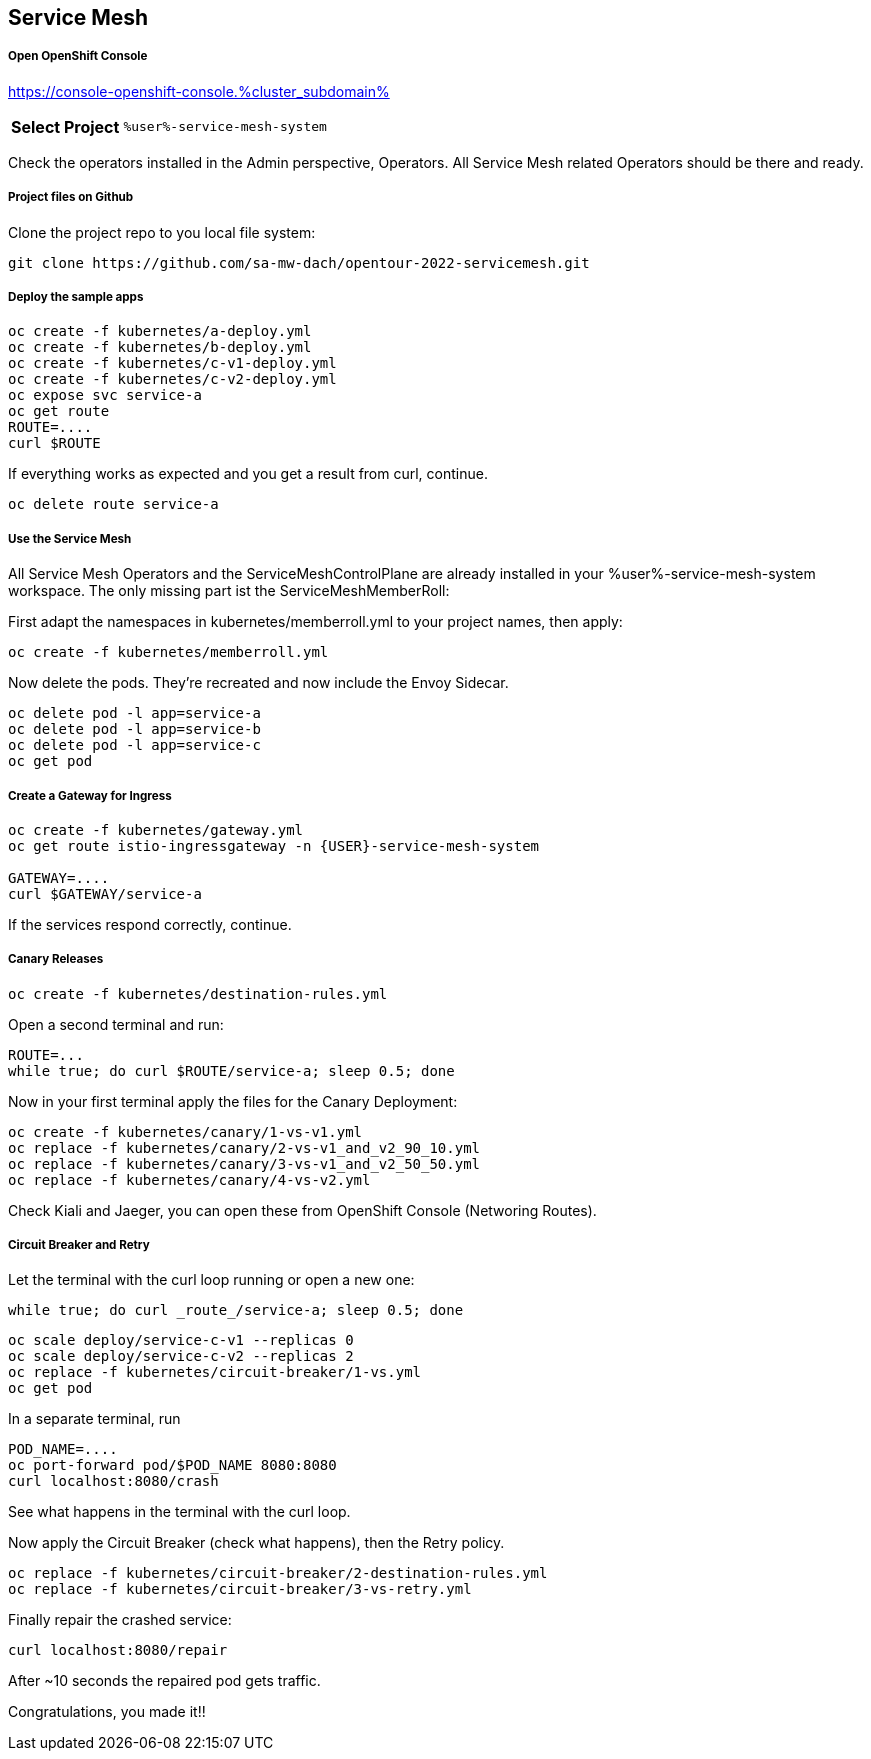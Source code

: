 :GUID: %guid%
:APPS: %cluster_subdomain%
:USER: %user%
:PASSWORD: %password%
:openshift_console_url: %openshift_console_url%
:user: %user%
:password: %password%

:markup-in-source: verbatim,attributes,quotes
:source-highlighter: rouge

== Service Mesh


===== Open OpenShift Console

https://console-openshift-console.{APPS}

[%autowidth]
|===
h|Select Project|`{USER}-service-mesh-system`
|===

Check the operators installed in the Admin perspective, Operators. All Service Mesh related Operators should be there and ready.

===== Project files on Github

Clone the project repo to you local file system:

```
git clone https://github.com/sa-mw-dach/opentour-2022-servicemesh.git
```

===== Deploy the sample apps

```
oc create -f kubernetes/a-deploy.yml
oc create -f kubernetes/b-deploy.yml
oc create -f kubernetes/c-v1-deploy.yml
oc create -f kubernetes/c-v2-deploy.yml
oc expose svc service-a
oc get route
ROUTE=....
curl $ROUTE
```

If everything works as expected and you get a result from curl, continue.

```
oc delete route service-a
```

===== Use the Service Mesh

All Service Mesh Operators and the ServiceMeshControlPlane are already installed in your {USER}-service-mesh-system workspace. The only missing part ist the ServiceMeshMemberRoll:

First adapt the namespaces in kubernetes/memberroll.yml to your project names, then apply:

```
oc create -f kubernetes/memberroll.yml
```

Now delete the pods. They're recreated and now include the Envoy Sidecar.

```
oc delete pod -l app=service-a
oc delete pod -l app=service-b
oc delete pod -l app=service-c
oc get pod
```

===== Create a Gateway for Ingress

```
oc create -f kubernetes/gateway.yml
oc get route istio-ingressgateway -n {USER}-service-mesh-system

GATEWAY=....
curl $GATEWAY/service-a
```

If the services respond correctly, continue.

===== Canary Releases

```
oc create -f kubernetes/destination-rules.yml
```

Open a second terminal and run:  
```
ROUTE=...
while true; do curl $ROUTE/service-a; sleep 0.5; done
```

Now in your first terminal apply the files for the Canary Deployment:

```
oc create -f kubernetes/canary/1-vs-v1.yml
oc replace -f kubernetes/canary/2-vs-v1_and_v2_90_10.yml
oc replace -f kubernetes/canary/3-vs-v1_and_v2_50_50.yml
oc replace -f kubernetes/canary/4-vs-v2.yml
```

Check Kiali and Jaeger, you can open these from OpenShift Console (Networing Routes).

===== Circuit Breaker and Retry

Let the terminal with the curl loop running or open a new one:  
```
while true; do curl _route_/service-a; sleep 0.5; done
```

```
oc scale deploy/service-c-v1 --replicas 0
oc scale deploy/service-c-v2 --replicas 2
oc replace -f kubernetes/circuit-breaker/1-vs.yml
oc get pod
```

In a separate terminal, run

```
POD_NAME=....
oc port-forward pod/$POD_NAME 8080:8080
curl localhost:8080/crash
```

See what happens in the terminal with the curl loop.

Now apply the Circuit Breaker (check what happens), then the Retry policy.

```
oc replace -f kubernetes/circuit-breaker/2-destination-rules.yml
oc replace -f kubernetes/circuit-breaker/3-vs-retry.yml
```

Finally repair the crashed service:  
```
curl localhost:8080/repair
```

After ~10 seconds the repaired pod gets traffic.


Congratulations, you made it!!